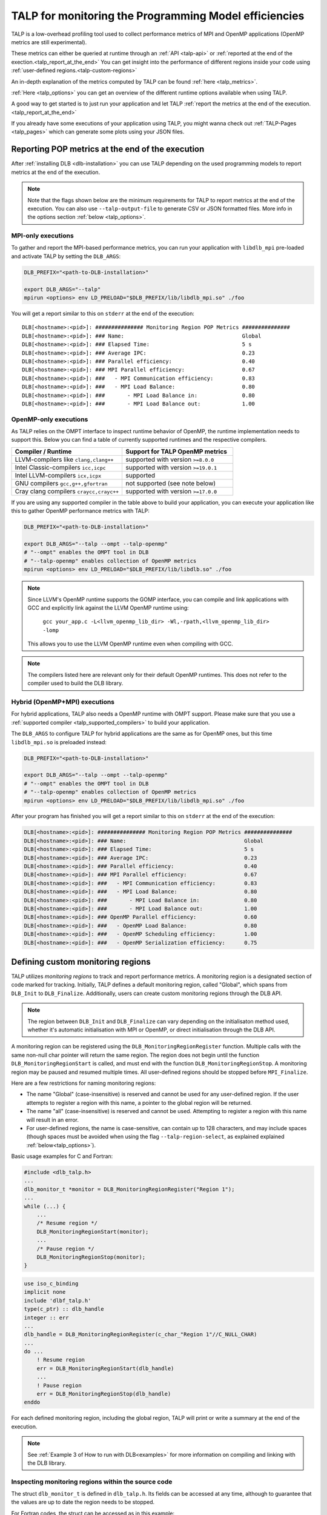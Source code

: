 
.. highlight:: bash
.. _talp:

******************************************************
TALP for monitoring the Programming Model efficiencies
******************************************************

TALP is a low-overhead profiling tool used to collect performance metrics of MPI and OpenMP
applications (OpenMP metrics are still experimental).

These metrics can either be queried at runtime through an :ref:`API <talp-api>` or :ref:`reported at the end of the exection.<talp_report_at_the_end>`
You can get insight into the performance of different regions inside your code using :ref:`user-defined regions.<talp-custom-regions>`

An in-depth explanation of the metrics computed by TALP can be found :ref:`here <talp_metrics>`.

:ref:`Here <talp_options>` you can get an overview of the different runtime options available when using TALP.

A good way to get started is to just run your application and let TALP :ref:`report the metrics at the end of the execution.<talp_report_at_the_end>`

If you already have some executions of your application using TALP, you might wanna check out :ref:`TALP-Pages <talp_pages>` which can generate some plots using your JSON files.

.. _talp_report_at_the_end:

Reporting POP metrics at the end of the execution
=================================================

After :ref:`installing DLB <dlb-installation>` you can use TALP depending on the used programming models to report metrics at the end of the execution.


.. note::
    Note that the flags shown below are the minimum requirements for TALP to report metrics at the end of the execution.
    You can also use ``--talp-output-file`` to generate CSV or JSON formatted files. 
    More info in the options section :ref:`below <talp_options>`.


MPI-only executions
----------------------
To gather and report the MPI-based performance metrics, you can run your application with ``libdlb_mpi`` pre-loaded and activate TALP by setting the ``DLB_ARGS``:

.. code-block:: bash

    DLB_PREFIX="<path-to-DLB-installation>"

    export DLB_ARGS="--talp"
    mpirun <options> env LD_PRELOAD="$DLB_PREFIX/lib/libdlb_mpi.so" ./foo

You will get a report similar to this on ``stderr`` at the end of the execution::

    DLB[<hostname>:<pid>]: ############### Monitoring Region POP Metrics ###############
    DLB[<hostname>:<pid>]: ### Name:                                     Global
    DLB[<hostname>:<pid>]: ### Elapsed Time:                             5 s
    DLB[<hostname>:<pid>]: ### Average IPC:                              0.23
    DLB[<hostname>:<pid>]: ### Parallel efficiency:                      0.40
    DLB[<hostname>:<pid>]: ### MPI Parallel efficiency:                  0.67
    DLB[<hostname>:<pid>]: ###   - MPI Communication efficiency:         0.83
    DLB[<hostname>:<pid>]: ###   - MPI Load Balance:                     0.80
    DLB[<hostname>:<pid>]: ###       - MPI Load Balance in:              0.80
    DLB[<hostname>:<pid>]: ###       - MPI Load Balance out:             1.00


OpenMP-only executions
-----------------------
As TALP relies on the OMPT interface to inspect runtime behavior of OpenMP, the runtime implementation needs to support this.
Below you can find a table of currently supported runtimes and the respective compilers.


.. _talp_supported_compilers:

.. list-table::
   :widths: 50 50
   :header-rows: 1

   * - Compiler / Runtime
     - Support for TALP OpenMP metrics
   * - LLVM-compilers like ``clang,clang++``
     - supported with version ``>=8.0.0``
   * - Intel Classic-compilers ``icc,icpc``
     - supported with version ``>=19.0.1``
   * - Intel LLVM-compilers ``icx,icpx``
     - supported
   * - GNU compilers ``gcc,g++,gfortran``
     - not supported (see note below)
   * - Cray clang compilers ``craycc,crayc++``
     - supported with version ``>=17.0.0``


If you are using any supported compiler in the table above to build your application, you can execute your application like this to gather OpenMP performance metrics with TALP:

.. code-block:: bash

    DLB_PREFIX="<path-to-DLB-installation>"

    export DLB_ARGS="--talp --ompt --talp-openmp" 
    # "--ompt" enables the OMPT tool in DLB
    # "--talp-openmp" enables collection of OpenMP metrics
    mpirun <options> env LD_PRELOAD="$DLB_PREFIX/lib/libdlb.so" ./foo

.. note::
   Since LLVM's OpenMP runtime supports the GOMP interface, you can compile and
   link applications with GCC and explicitly link against the LLVM OpenMP
   runtime using:

     ``gcc your_app.c -L<llvm_openmp_lib_dir> -Wl,-rpath,<llvm_openmp_lib_dir> -lomp``

   This allows you to use the LLVM OpenMP runtime even when compiling with GCC.


.. note::
   The compilers listed here are relevant only for their default OpenMP runtimes.
   This does not refer to the compiler used to build the DLB library.


Hybrid (OpenMP+MPI) executions
--------------------------------
For hybrid applications, TALP also needs a OpenMP runtime with OMPT support. 
Please make sure that you use a :ref:`supported compiler <talp_supported_compilers>` to build your application.

The ``DLB_ARGS`` to configure TALP for hybrid applications are the same as for OpenMP ones, but this time ``libdlb_mpi.so`` is preloaded instead:

.. code-block:: bash

    DLB_PREFIX="<path-to-DLB-installation>"

    export DLB_ARGS="--talp --ompt --talp-openmp" 
    # "--ompt" enables the OMPT tool in DLB
    # "--talp-openmp" enables collection of OpenMP metrics
    mpirun <options> env LD_PRELOAD="$DLB_PREFIX/lib/libdlb_mpi.so" ./foo


After your program has finished you will get a report similar to this on ``stderr`` at the end of the execution:

.. code-block:: bash

    DLB[<hostname>:<pid>]: ############### Monitoring Region POP Metrics ###############
    DLB[<hostname>:<pid>]: ### Name:                                     Global
    DLB[<hostname>:<pid>]: ### Elapsed Time:                             5 s
    DLB[<hostname>:<pid>]: ### Average IPC:                              0.23
    DLB[<hostname>:<pid>]: ### Parallel efficiency:                      0.40
    DLB[<hostname>:<pid>]: ### MPI Parallel efficiency:                  0.67
    DLB[<hostname>:<pid>]: ###   - MPI Communication efficiency:         0.83
    DLB[<hostname>:<pid>]: ###   - MPI Load Balance:                     0.80
    DLB[<hostname>:<pid>]: ###       - MPI Load Balance in:              0.80
    DLB[<hostname>:<pid>]: ###       - MPI Load Balance out:             1.00
    DLB[<hostname>:<pid>]: ### OpenMP Parallel efficiency:               0.60
    DLB[<hostname>:<pid>]: ###   - OpenMP Load Balance:                  0.80
    DLB[<hostname>:<pid>]: ###   - OpenMP Scheduling efficiency:         1.00
    DLB[<hostname>:<pid>]: ###   - OpenMP Serialization efficiency:      0.75


.. _talp-custom-regions:

Defining custom monitoring regions
==================================

TALP utilizes *monitoring regions* to track and report performance metrics. A
monitoring region is a designated section of code marked for tracking.
Initially, TALP defines a default monitoring region, called "Global", which
spans from ``DLB_Init`` to ``DLB_Finalize``. Additionally, users can create
custom monitoring regions through the DLB API.

.. note::
   The region between ``DLB_Init`` and ``DLB_Finalize`` can vary depending
   on the initialisaton method used, whether it's automatic initialisation
   with MPI or OpenMP, or direct initialisation through the DLB API.

A monitoring region can be registered using the
``DLB_MonitoringRegionRegister`` function. Multiple calls with the same
non-null char pointer will return the same region. The region does not begin
until the function ``DLB_MonitoringRegionStart`` is called, and must end with
the function ``DLB_MonitoringRegionStop``.
A monitoring region may be paused and resumed multiple times.
All user-defined regions should be stopped before ``MPI_Finalize``.

Here are a few restrictions for naming monitoring regions:

- The name "Global" (case-insensitive) is reserved and cannot be used for any
  user-defined region. If the user attempts to register a region with this
  name, a pointer to the global region will be returned.
- The name "all" (case-insensitive) is reserved and cannot be
  used. Attempting to register a region with this name will result in an
  error.
- For user-defined regions, the name is case-sensitive, can contain up to
  128 characters, and may include spaces (though spaces must be avoided when
  using the flag ``--talp-region-select``, as explained explained :ref:`below<talp_options>`).

Basic usage examples for C and Fortran:

.. code-block:: c

    #include <dlb_talp.h>
    ...
    dlb_monitor_t *monitor = DLB_MonitoringRegionRegister("Region 1");
    ...
    while (...) {
        ...
        /* Resume region */
        DLB_MonitoringRegionStart(monitor);
        ...
        /* Pause region */
        DLB_MonitoringRegionStop(monitor);
    }

.. code-block:: fortran

    use iso_c_binding
    implicit none
    include 'dlbf_talp.h'
    type(c_ptr) :: dlb_handle
    integer :: err
    ...
    dlb_handle = DLB_MonitoringRegionRegister(c_char_"Region 1"//C_NULL_CHAR)
    ...
    do ...
        ! Resume region
        err = DLB_MonitoringRegionStart(dlb_handle)
        ...
        ! Pause region
        err = DLB_MonitoringRegionStop(dlb_handle)
    enddo

For each defined monitoring region, including the global region, TALP will
print or write a summary at the end of the execution.

.. note::
   See :ref:`Example 3 of How to run with DLB<examples>` for more information
   on compiling and linking with the DLB library.

Inspecting monitoring regions within the source code
----------------------------------------------------

The struct ``dlb_monitor_t`` is defined in ``dlb_talp.h``. Its fields can be
accessed at any time, although to guarantee that the values are up to date the
region needs to be stopped.

For Fortran codes, the struct can be accessed as in this example:

.. code-block:: fortran

    use iso_c_binding
    implicit none
    include 'dlbf_talp.h'
    type(c_ptr) :: dlb_handle
    type(dlb_monitor_t), pointer :: dlb_monitor
    integer :: err
    character(16), pointer :: monitor_name
    ...
    dlb_handle = DLB_MonitoringRegionRegister(c_char_"Region 1"//C_NULL_CHAR)
    err = DLB_MonitoringRegionStart(dlb_handle)
    err = DLB_MonitoringRegionStop(dlb_handle)
    ...
    call c_f_pointer(dlb_handle, dlb_monitor)
    call c_f_pointer(dlb_monitor%name_, monitor_name)
    print *, monitor_name
    print *, dlb_monitor%num_measurements
    print *, dlb_monitor%elapsed_time


Special values for monitoring regions
-------------------------------------

The special values ``DLB_GLOBAL_REGION`` and ``DLB_LAST_OPEN_REGION`` can be
used in any TALP function to refer to these contexts without needing to pass
the region handle explicitly:

.. code-block:: c++

    // Helper class to create a region for the current scope
    struct Profiler {
        Profiler(const std::string& name) {
            dlb_monitor_t *monitor = DLB_MonitoringRegionRegister(name.c_str());
            DLB_MonitoringRegionStart(monitor);
        }

        ~Profiler() {
            DLB_MonitoringRegionStop(DLB_LAST_OPEN_REGION);
        }
    };

    void foo() {
        // Everything in this scope is recorded as "Region 1"
        {
            Profiler p("Region 1");
            ...
        }

        // Everything in this scope is recorded as "Region 2"
        {
            Profiler p("Region 2");
            ...
        }

        // Print current Global region metrics
        DLB_MonitoringRegionReport(DLB_GLOBAL_REGION);
    }

In Fortran, ``DLB_GLOBAL_REGION`` is defined as ``type(c_ptr)`` and can be
used similarly to how it's used in C. Additionally, ``DLB_GLOBAL_REGION_INT`` and
``DLB_LAST_OPEN_REGION_INT`` are defined as ``integer(kind=c_intptr_t)`` and must
be converted to ``type(c_ptr))`` using the F90 intrinsic procedure ``transfer``:

.. code-block:: fortran

    ! Print current Global region metrics
    err = DLB_MonitoringRegionReport(DLB_GLOBAL_REGION)

    ! Equivalent, using integer(c_intptr_t)
    err = DLB_MonitoringRegionReport(transfer(DLB_GLOBAL_REGION_INT, c_null_ptr))

    ! Start region and stop
    err = DLB_MonitoringRegionStart(dlb_handle)
    err = DLB_MonitoringRegionStop(transfer(DLB_LAST_OPEN_REGION_INT, c_null_ptr))


Computing POP metrics for a region at run time
-----------------------------------------------

POP metrics can be obtained at any point by calling a collective DLB function
that gathers data from all processes. The call accepts a ``dlb_monitor_t`` to
specify a region, or ``DLB_GLOBAL_REGION`` for the implicit global region. The
returned struct contains both intermediate values and final efficiency ratios,
the latter shown below:

.. code-block:: c

    typedef struct dlb_pop_metrics_t {
        ...
        float parallel_efficiency;
        float mpi_parallel_efficiency;
        float mpi_communication_efficiency;
        float mpi_load_balance;
        float mpi_load_balance_in;
        float mpi_load_balance_out;
        float omp_parallel_efficiency;
        float omp_load_balance;
        float omp_scheduling_efficiency;
        float omp_serialization_efficiency;
    } dlb_pop_metrics_t;

Example in C:

.. code-block:: c

    #include <dlb_talp.h>
    ...
    dlb_monitor_t *monitor = DLB_MonitoringRegionRegister("Region 1");
    // The monitor is then used to start and stop the region.
    ...
    dlb_pop_metrics_t pop_metrics;
    // This call performs an MPI synchronization across all processes.
    int err = DLB_TALP_CollectPOPMetrics(monitor, &pop_metrics);
    printf("%1.2f\n", pop_metrics.parallel_efficiency);
    printf("%1.2f\n", pop_metrics.mpi_communication_efficiency);
    ...

Example in Fortran:

.. code-block:: fortran

    use iso_c_binding
    implicit none
    include 'dlbf_talp.h'
    type(c_ptr) :: dlb_handle
    type(dlb_pop_metrics_t) :: pop_metrics
    integer :: err
    ...
    dlb_handle = DLB_MonitoringRegionRegister(c_char_"Region 1"//C_NULL_CHAR)
    ! The dlb_handle is then used to start and stop the region.
    ...
    ! This call performs an MPI synchronization across all processes.
    err = DLB_TALP_CollectPOPMetrics(dlb_handle, pop_metrics)
    print *, pop_metrics%parallel_efficiency
    print *, pop_metrics%mpi_communication_efficiency


Enabling Hardware Counters
==========================

:ref:`Configure<dlb-configure-flags>` DLB with ``--with-papi`` and add
``--talp-papi`` to ``DLB_ARGS``. With PAPI enabled, TALP will also report the
average IPC.

.. _talp_options:

TALP option flags
=================

--talp-openmp=<bool>
    Select whether to measure OpenMP metrics. (Experimental)

--talp-papi=<bool>
    Select whether to collect PAPI counters.

--talp-summary=<none:all:pop-metrics:process>
    Report TALP metrics at the end of the execution. If ``--talp-output-file`` is not
    specified, a short summary is printed. Otherwise, a more verbose file will be
    generated with all the metrics collected by TALP, depending on the list of
    requested summaries, separated by ``:``:

    ``pop-metrics``, the default option, will report a subset of the POP metrics.

    ``process`` will report the measurements of each process for each
    registered region.

    **Deprecated options:**

    ``pop-raw`` will be removed in the next release. The output will be
    available via the ``pop-metrics`` summary.

    ``node`` will be removed in the next release. Its data can be derived from
    the ``process`` report.

--talp-external-profiler=<bool>
    Enable live metrics update to the shared memory. This flag is only needed
    if there is an external program monitoring the application.

--talp-output-file=<path>
    Write extended TALP metrics to a file. If this option is omitted, the output is
    printed to stderr.
    The accepted formats are JSON and CSV, which are selected using the file
    extensions ``*.json`` and ``*.csv``, respectively. Any other file
    extension will result in plain text output.

    **Deprecated formats:**

    The ``*.xml`` file extension is deprecated and will be removed in the next release.


--talp-region-select=<string>
    Select TALP regions to enable. This option follows the format:
    ``--talp-region-select=[(include|exclude):]<region-list>``

    The modifiers ``include:`` and ``exclude:`` are optional, but only one
    modifier can be used at a time. If neither is specified, ``include:`` is
    assumed by default.

    The ``<region-list>`` can be a comma-separared list of regions or a special
    token ``all`` to refer to all regions. The global monitoring region may be
    specified with the special token ``global``. If the modifier ``include:``
    is used, only the listed regions will be enabled. If ``exclude:`` is used,
    all regions will be enabled except for the ones specified.

    Note that when using this feature, listed regions must not have spaces in
    their names.

    e.g.: ``--talp-region-select=all`` (default),
    ``--talp-region-select=exclude:all``,
    ``--talp-region-select=include:global,region3``,
    ``--talp-region-select=exclude:region4``.

